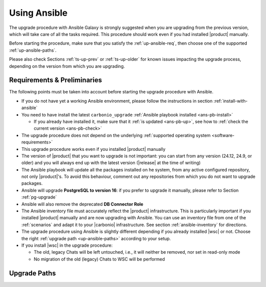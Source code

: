 .. _upgrade-ansible:

===============
 Using Ansible
===============

The upgrade procedure with Ansible Galaxy is strongly suggested when
you are upgrading from the previous version, which will take care of
all the tasks required. This procedure should work even if you had
installed |product| manually.

Before starting the procedure, make sure that you satisfy the
:ref:`up-ansible-req`, then choose one of the supported
:ref:`up-ansible-paths`.

..
   There is no know issue that impacts either the upgrade process to
   |product| |version| or the |product| operations afterwards.

Please also check Sections :ref:`ts-up-prev` or :ref:`ts-up-older` for
known issues impacting the upgrade process, depending on the version
from which you are upgrading.

.. _up-ansible-req:

Requirements & Preliminaries
============================

The following points must be taken into account before starting the
upgrade procedure with Ansible.

* If you do not have yet a working Ansible environment, please follow
  the instructions in section :ref:`install-with-ansible`

* You need to have install the latest ``carbonio_upgrade`` :ref:`Ansible
  playbook installed <ans-pb-install>`

  * If you already have installed it, make sure that it :ref:`is updated
    <ans-pb-up>`, see how to :ref:`check the current version
    <ans-pb-check>`

* The upgrade procedure does not depend on the underlying
  :ref:`supported operating system <software-requirements>`

* This upgrade procedure works even if you installed |product|
  manually

* The version of |product| that you want to upgrade is not important:
  you can start from any version (24.12, 24.9, or older) and you will
  always end up with the latest version (|release| at the time of
  writing)

* The Ansible playbook will update all the packages installed on he
  system, from any active configured repository, not only
  |product|\'s. To avoid this behaviour, comment out any repositories
  from which you do not want to upgrade packages.

* Ansible will upgrade **PostgreSQL to version 16**: if you prefer to
  upgrade it manually, please refer to Section :ref:`pg-upgrade`

* Ansible will also remove the deprecated **DB Connector Role**

* The Ansible inventory file must accurately reflect the |product|
  infrastructure. This is particularly important if you installed
  |product| manually and are now upgrading with Ansible. You can use
  an inventory file from one of the :ref:`scenarios` and adapt it to
  your |carbonio| infrastructure. See section :ref:`ansible-inventory`
  for directions.

* The upgrade procedure using Ansible is slightly different depending
  if you already installed |wsc| or not. Choose the right
  :ref:`upgrade path <up-ansible-paths>` according to your setup.

* If you install |wsc| in the upgrade procedure:

  * The old, legacy Chats will be left untouched, i.e., it will
    neither be removed, nor set in read-only mode

  * No migration of the old (legacy) Chats to WSC will be performed

.. _ans-pb-install:

.. card::  Install ``carbonio_upgrade`` playbook

   To install the latest ``carbonio_upgrade`` playbook, issue the
   following command, which will install the necessary infrastructure to
   use for the |product| upgrade.

   .. code:: console

      $ ansible-galaxy collection install zxbot.carbonio_upgrade

.. _ans-pb-up:

.. card:: Update Ansible playbook

  The playbook is version-dependant: to upgrade |product| to version
  |version|, you need to have the **same main version** of the
  playbook. For example, to upgrade to version **25.3.0**, the
  playbook version must be **25.3.X**, regardless of the last
  number. To install the latest version of the playbook, execute the
  following command.

  .. code:: console

     $ ansible-galaxy collection install -U zxbot.carbonio_upgrade

.. _ans-pb-check:

.. card:: Check current Playbook version

   To verify the currently installed version of the playbook, execute
   command

   .. code:: console

      $ ansible-galaxy collection list zxbot.carbonio_upgrade

   The output will be similar to::

     # /home/ansible/.ansible/collections/ansible_collections
     Collection             Version
     ---------------------- -------
     zxbot.carbonio_upgrade 24.9.1

   This version of the playbook can be used to install the most recent
   version in the **24.9** series of |product| (e.g., *24.9.0 or 24.9.1*).

.. No specific requirement is required to upgrade to  |product|
   |version|.

.. _up-ansible-paths:

Upgrade Paths
=============
